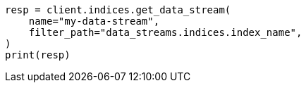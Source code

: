 // This file is autogenerated, DO NOT EDIT
// migration/apis/data-stream-reindex.asciidoc:273

[source, python]
----
resp = client.indices.get_data_stream(
    name="my-data-stream",
    filter_path="data_streams.indices.index_name",
)
print(resp)
----
